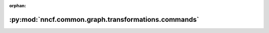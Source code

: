 :orphan:

:py:mod:`nncf.common.graph.transformations.commands`
====================================================

.. py:module:: nncf.common.graph.transformations.commands


